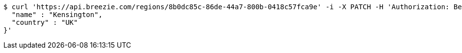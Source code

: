[source,bash]
----
$ curl 'https://api.breezie.com/regions/8b0dc85c-86de-44a7-800b-0418c57fca9e' -i -X PATCH -H 'Authorization: Bearer: 0b79bab50daca910b000d4f1a2b675d604257e42' -H 'Accept: application/json' -H 'Content-Type: application/json' -d '{
  "name" : "Kensington",
  "country" : "UK"
}'
----